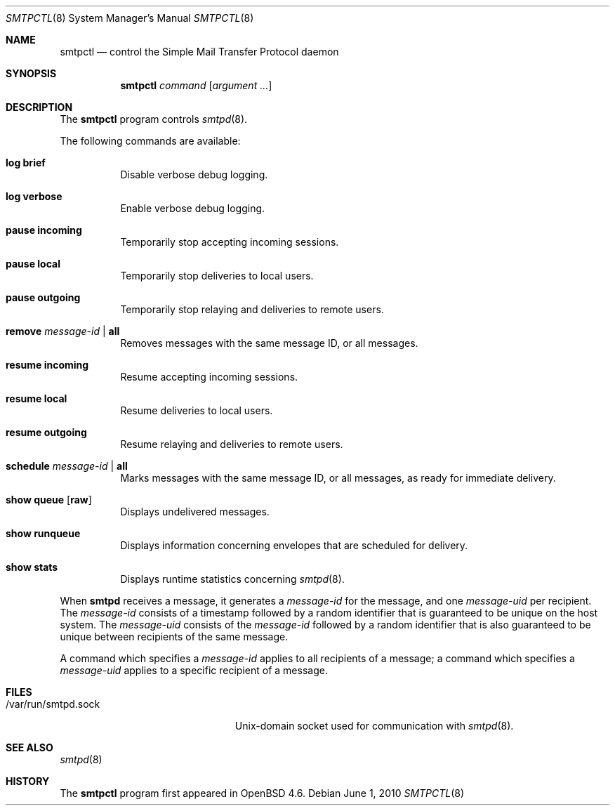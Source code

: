 .\" $OpenBSD: smtpctl.8,v 1.16 2010/06/01 23:06:25 jacekm Exp $
.\"
.\" Copyright (c) 2006 Pierre-Yves Ritschard <pyr@openbsd.org>
.\"
.\" Permission to use, copy, modify, and distribute this software for any
.\" purpose with or without fee is hereby granted, provided that the above
.\" copyright notice and this permission notice appear in all copies.
.\"
.\" THE SOFTWARE IS PROVIDED "AS IS" AND THE AUTHOR DISCLAIMS ALL WARRANTIES
.\" WITH REGARD TO THIS SOFTWARE INCLUDING ALL IMPLIED WARRANTIES OF
.\" MERCHANTABILITY AND FITNESS. IN NO EVENT SHALL THE AUTHOR BE LIABLE FOR
.\" ANY SPECIAL, DIRECT, INDIRECT, OR CONSEQUENTIAL DAMAGES OR ANY DAMAGES
.\" WHATSOEVER RESULTING FROM LOSS OF USE, DATA OR PROFITS, WHETHER IN AN
.\" ACTION OF CONTRACT, NEGLIGENCE OR OTHER TORTIOUS ACTION, ARISING OUT OF
.\" OR IN CONNECTION WITH THE USE OR PERFORMANCE OF THIS SOFTWARE.
.\"
.Dd $Mdocdate: June 1 2010 $
.Dt SMTPCTL 8
.Os
.Sh NAME
.Nm smtpctl
.Nd control the Simple Mail Transfer Protocol daemon
.Sh SYNOPSIS
.Nm
.Ar command
.Op Ar argument ...
.Sh DESCRIPTION
The
.Nm
program controls
.Xr smtpd 8 .
.Pp
The following commands are available:
.Bl -tag -width Ds
.It Cm log brief
Disable verbose debug logging.
.It Cm log verbose
Enable verbose debug logging.
.It Cm pause incoming
Temporarily stop accepting incoming sessions.
.It Cm pause local
Temporarily stop deliveries to local users.
.It Cm pause outgoing
Temporarily stop relaying and deliveries to
remote users.
.It Cm remove Ar message-id | Cm all
Removes messages with the same message ID, or all messages.
.It Cm resume incoming
Resume accepting incoming sessions.
.It Cm resume local
Resume deliveries to local users.
.It Cm resume outgoing
Resume relaying and deliveries to remote users.
.It Cm schedule Ar message-id | Cm all
Marks messages with the same message ID, or all messages,
as ready for immediate delivery.
.It Cm show queue Op Ic raw
Displays undelivered messages.
.It Cm show runqueue
Displays information concerning envelopes
that are scheduled for delivery.
.It Cm show stats
Displays runtime statistics concerning
.Xr smtpd 8 .
.El
.Pp
When
.Nm smtpd
receives a message, it generates a
.Ar message-id
for the message, and one
.Ar message-uid
per recipient.
The
.Ar message-id
consists of a timestamp followed by a random identifier
that is guaranteed to be unique on the host system.
The
.Ar message-uid
consists of the
.Ar message-id
followed by a random identifier that is also guaranteed
to be unique between recipients of the same message.
.Pp
A command which specifies a
.Ar message-id
applies to all recipients of a message;
a command which specifies a
.Ar message-uid
applies to a specific recipient of a message.
.Sh FILES
.Bl -tag -width "/var/run/smtpd.sockXX" -compact
.It /var/run/smtpd.sock
.Ux Ns -domain
socket used for communication with
.Xr smtpd 8 .
.El
.Sh SEE ALSO
.Xr smtpd 8
.Sh HISTORY
The
.Nm
program first appeared in
.Ox 4.6 .
